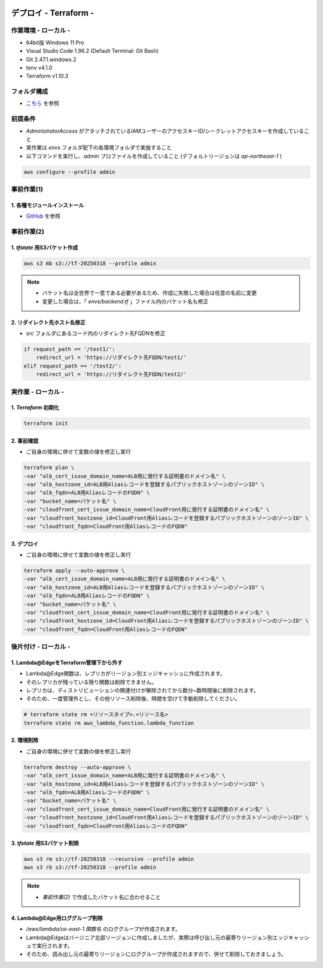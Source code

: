 .. image:: ./doc/001samune.png

=====================================================================
デプロイ - Terraform -
=====================================================================

作業環境 - ローカル -
=====================================================================
* 64bit版 Windows 11 Pro
* Visual Studio Code 1.96.2 (Default Terminal: Git Bash)
* Git 2.47.1.windows.2
* tenv v4.1.0
* Terraform v1.10.3

フォルダ構成
=====================================================================
* `こちら <./folder.md>`_ を参照

前提条件
=====================================================================
* *AdministratorAccess* がアタッチされているIAMユーザーのアクセスキーID/シークレットアクセスキーを作成していること
* 実作業は *envs* フォルダ配下の各環境フォルダで実施すること
* 以下コマンドを実行し、*admin* プロファイルを作成していること (デフォルトリージョンは *ap-northeast-1* )

.. code-block:: bash

  aws configure --profile admin

事前作業(1)
=====================================================================
1. 各種モジュールインストール
---------------------------------------------------------------------
* `GitHub <https://github.com/tyskJ/common-environment-setup>`_ を参照

事前作業(2)
=====================================================================
1. *tfstate* 用S3バケット作成
---------------------------------------------------------------------
.. code-block:: bash

  aws s3 mb s3://tf-20250318 --profile admin

.. note::

  * バケット名は全世界で一意である必要があるため、作成に失敗した場合は任意の名前に変更
  * 変更した場合は、「 *envs/backend.tf* 」ファイル内のバケット名も修正

2. リダイレクト先ホスト名修正
---------------------------------------------------------------------
* *src* フォルダにあるコード内のリダイレクト先FQDNを修正

.. code-block:: python

  if request_path == '/test1/':
      redirect_url = 'https://リダイレクト先FQDN/test1/'
  elif request_path == '/test2/':
      redirect_url = 'https://リダイレクト先FQDN/test2/'

実作業 - ローカル -
=====================================================================
1. *Terraform* 初期化
---------------------------------------------------------------------
.. code-block:: bash

  terraform init

2. 事前確認
---------------------------------------------------------------------
* ご自身の環境に併せて変数の値を修正し実行

.. code-block:: bash

  terraform plan \
  -var "alb_cert_issue_domain_name=ALB用に発行する証明書のドメイン名" \
  -var "alb_hostzone_id=ALB用Aliasレコードを登録するパブリックホストゾーンのゾーンID" \
  -var "alb_fqdn=ALB用AliasレコードのFQDN" \
  -var "bucket_name=バケット名" \
  -var "cloudfront_cert_issue_domain_name=CloudFront用に発行する証明書のドメイン名" \
  -var "cloudfront_hostzone_id=CloudFront用Aliasレコードを登録するパブリックホストゾーンのゾーンID" \
  -var "cloudfront_fqdn=CloudFront用AliasレコードのFQDN"

3. デプロイ
---------------------------------------------------------------------
* ご自身の環境に併せて変数の値を修正し実行

.. code-block:: bash

  terraform apply --auto-approve \
  -var "alb_cert_issue_domain_name=ALB用に発行する証明書のドメイン名" \
  -var "alb_hostzone_id=ALB用Aliasレコードを登録するパブリックホストゾーンのゾーンID" \
  -var "alb_fqdn=ALB用AliasレコードのFQDN" \
  -var "bucket_name=バケット名" \
  -var "cloudfront_cert_issue_domain_name=CloudFront用に発行する証明書のドメイン名" \
  -var "cloudfront_hostzone_id=CloudFront用Aliasレコードを登録するパブリックホストゾーンのゾーンID" \
  -var "cloudfront_fqdn=CloudFront用AliasレコードのFQDN"

後片付け - ローカル -
=====================================================================
1. Lambda@EdgeをTerraform管理下から外す
---------------------------------------------------------------------
* Lambda@Edge関数は、レプリカがリージョン別エッジキャッシュに作成されます。
* そのレプリカが残っている限り関数は削除できません。
* レプリカは、ディストリビューションの関連付けが解除されてから数分~数時間後に削除されます。
* そのため、一度管理外とし、その他リソース削除後、時間を空けて手動削除してください。

.. code-block:: bash

  # terraform state rm <リソースタイプ>.<リソース名>
  terraform state rm aws_lambda_function.lambda_function

2. 環境削除
---------------------------------------------------------------------
* ご自身の環境に併せて変数の値を修正し実行

.. code-block:: bash

  terraform destroy --auto-approve \
  -var "alb_cert_issue_domain_name=ALB用に発行する証明書のドメイン名" \
  -var "alb_hostzone_id=ALB用Aliasレコードを登録するパブリックホストゾーンのゾーンID" \
  -var "alb_fqdn=ALB用AliasレコードのFQDN" \
  -var "bucket_name=バケット名" \
  -var "cloudfront_cert_issue_domain_name=CloudFront用に発行する証明書のドメイン名" \
  -var "cloudfront_hostzone_id=CloudFront用Aliasレコードを登録するパブリックホストゾーンのゾーンID" \
  -var "cloudfront_fqdn=CloudFront用AliasレコードのFQDN"

3. *tfstate* 用S3バケット削除
---------------------------------------------------------------------
.. code-block:: bash

  aws s3 rm s3://tf-20250318 --recursive --profile admin
  aws s3 rb s3://tf-20250318 --profile admin

.. note::

  * *事前作業(2)* で作成したバケット名に合わせること

4. Lambda@Edge用ロググループ削除
---------------------------------------------------------------------
* */aws/lambda/us-east-1.関数名* のロググループが作成されます。
* Lambda@Edgeはバージニア北部リージョンに作成しましたが、実際は呼び出し元の最寄りリージョン別エッジキャッシュで実行されます。
* そのため、読み出し元の最寄りリージョンにロググループが作成されますので、併せて削除しておきましょう。
